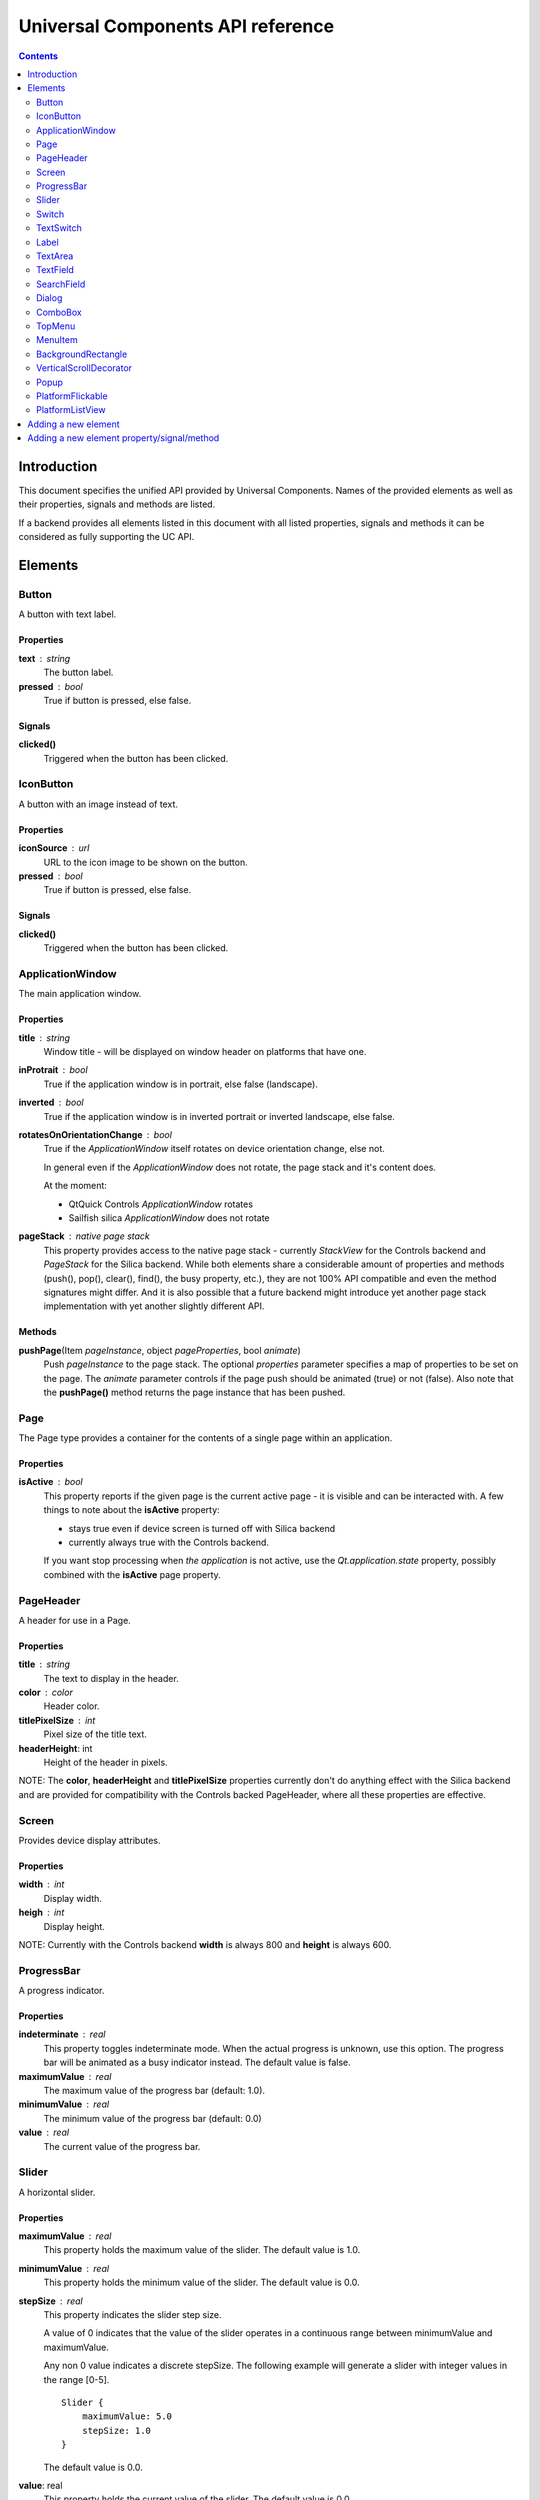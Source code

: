 Universal Components API reference
**********************************

.. contents::
   :depth: 2

Introduction
============

This document specifies the unified API provided by Universal Components. 
Names of the provided elements as well as their properties, signals and methods are listed.

If a backend provides all elements listed in this document with all listed properties,
signals and methods it can be considered as fully supporting the UC API.


Elements
========

Button 
------

A button with text label.

Properties
^^^^^^^^^^

**text** : string
    The button label.

**pressed** : bool
    True if button is pressed, else false.

Signals
^^^^^^^

**clicked()**
    Triggered when the button has been clicked.


IconButton 
----------

A button with an image instead of text.

Properties
^^^^^^^^^^

**iconSource** : url
    URL to the icon image to be shown on the button.

**pressed** : bool
    True if button is pressed, else false.

Signals
^^^^^^^

**clicked()**
    Triggered when the button has been clicked.


ApplicationWindow 
-----------------

The main application window.

Properties
^^^^^^^^^^

**title** : string
    Window title - will be displayed on window header on platforms that have one.

**inProtrait** : bool
    True if the application window is in portrait, else false (landscape).

**inverted** : bool
    True if the application window is in inverted portrait or inverted landscape, else false.

**rotatesOnOrientationChange** : bool
    True if the *ApplicationWindow* itself rotates on device orientation change, else not.

    In general even if the *ApplicationWindow* does not rotate, the page stack and it's content does.

    At the moment:

    - QtQuick Controls *ApplicationWindow* rotates
    - Sailfish silica *ApplicationWindow* does not rotate

**pageStack** : native page stack
    This property provides access to the native page stack - currently *StackView*
    for the Controls backend and *PageStack* for the Silica backend.
    While both elements share a considerable amount of properties and methods
    (push(), pop(), clear(), find(), the busy property, etc.), they are not
    100% API compatible and even the method signatures might differ.
    And it is also possible that a future backend might introduce yet another
    page stack implementation with yet another slightly different API.


Methods
^^^^^^^

**pushPage**\(Item *pageInstance*, object *pageProperties*, bool *animate*)
    Push *pageInstance* to the page stack. The optional *properties* parameter specifies
    a map of properties to be set on the page. The *animate* parameter controls if the
    page push should be animated (true) or not (false).
    Also note that the **pushPage()** method returns the page instance that has been pushed. 


Page 
----

The Page type provides a container for the contents of a single page within an application.

Properties
^^^^^^^^^^

**isActive** : bool
    This property reports if the given page is the current active page - it is visible 
    and can be interacted with.
    A few things to note about the **isActive** property:

    - stays true even if device screen is turned off with Silica backend
    - currently always true with the Controls backend.

    If you want stop processing when *the application* is not active, use the
    *Qt.application.state* property, possibly combined with the **isActive**
    page property.


PageHeader 
----------

A header for use in a Page.

Properties
^^^^^^^^^^

**title** : string
    The text to display in the header.

**color** : color
    Header color.

**titlePixelSize** : int
    Pixel size of the title text.

**headerHeight**: int
    Height of the header in pixels.

NOTE: The **color**, **headerHeight** and **titlePixelSize** properties currently
don't do anything effect with the Silica backend and are provided for compatibility 
with the Controls backed PageHeader, where all these properties are effective.


Screen 
------

Provides device display attributes.

Properties
^^^^^^^^^^

**width** : int
    Display width.

**heigh** : int
    Display height.

NOTE: Currently with the Controls backend **width** is always 800
and **height** is always 600.


ProgressBar 
-----------

A progress indicator.

Properties
^^^^^^^^^^

**indeterminate** : real
    This property toggles indeterminate mode. When the actual progress is unknown,
    use this option. The progress bar will be animated as a busy indicator instead.
    The default value is false.

**maximumValue** : real
    The maximum value of the progress bar (default: 1.0).

**minimumValue** : real
    The minimum value of the progress bar (default: 0.0)    

**value** : real
    The current value of the progress bar.


Slider 
------

A horizontal slider.

Properties
^^^^^^^^^^

**maximumValue** : real
    This property holds the maximum value of the slider. The default value is 1.0.

**minimumValue** : real
    This property holds the minimum value of the slider. The default value is 0.0.

**stepSize** : real
    This property indicates the slider step size.

    A value of 0 indicates that the value of the slider operates in a continuous range between minimumValue and maximumValue.

    Any non 0 value indicates a discrete stepSize. The following example will generate a slider with integer values in the range [0-5].
    
    ::

        Slider {
            maximumValue: 5.0
            stepSize: 1.0
        }
        
    The default value is 0.0.

**value**: real
    This property holds the current value of the slider. The default value is 0.0.

**pressed** : bool
    True if the slider is being pressed, else false.


Switch 
------

A Switch is a toggle button that can be switched on (checked) or off (unchecked).

Properties
^^^^^^^^^^

**checked** : bool
    This property is true if the control is checked. The default value is false.


TextSwitch 
----------

Like a **Switch**, but with a text label.

Properties
^^^^^^^^^^

**checked** : bool
    This property is true if the control is checked. The default value is false.

**text** : string
    The text shown alongside the switch.


Label 
-----

In addition to the normal QtQuick 2 **Text** element, Label follows the font and color scheme of the given platform.
Use the text property to assign a text to the label. For other properties check the **Text** element.

Properties
^^^^^^^^^^

**text** : string
    Text to be displayed on the label.


TextArea 
--------

Displays multiple lines of editable formatted text.

The **TextArea** width and height should generally be set, otherwise the area will be sized to fit the entered text.

Properties
^^^^^^^^^^

**text** : string
    The text to be displayed in the **TextArea**.

**readOnly** : bool
    Holds whether the text field is in read-only mode.
    If set to true, the user cannot edit the text.

**validator** : Validator
    A Validator that validates any entered text. By default, a text field does not have a validator.
    
**acceptableInput** : bool
    Returns true if the text field contains acceptable text.

    If a validator was set, this property will return true if the current text satisfies the validator as a final string (not as an intermediate string).

    The default value is true.


TODO: The *assured* API currently provided by UC for the **TextArea** is quite basic at the moment and it would
be a good idea to extend it in the future - while keeping requirements realistic given backend variations.


TextField 
---------

Displays a single line of editable plain text.


Properties
^^^^^^^^^^

**text** : string
    The text to be displayed in the **TextField**

**readOnly** : bool
    Holds whether the text field is in read-only mode.
    If set to true, the user cannot edit the text.

**validator** : Validator
    A Validator that validates any entered text. By default, a text field does not have a validator.
    
**acceptableInput** : bool
    Returns true if the text field contains acceptable text.

    If a validator was set, this property will return true if the current text satisfies the validator 
    as a final string (not as an intermediate string).

    The default value is true.


TODO: The *assured* API currently provided by UC for the **TextField** is quite basic at the moment and it would
be a good idea to extend it in the future - while keeping requirements realistic given backend variations.


SearchField 
-----------

A text field for entering a text search query.

NOTE: Currently this provides access to a native **SearchField** (has a search & clear buttons) on Silica and is 
just a normal **TextField** on Controls. It might be a good idea to add the clear buttons also on Controls and
other backends that don't provide a native **SearchField** equivalent.

Properties
^^^^^^^^^^

**text** : string
    The text to be displayed in the **TextField**

**readOnly** : bool
    Holds whether the text field is in read-only mode.
    If set to true, the user cannot edit the text.

**validator** : Validator
    A Validator that validates any entered text. By default, a text field does not have a validator.
    
**acceptableInput** : bool
    Returns true if the text field contains acceptable text.

    If a validator was set, this property will return true if the current text satisfies the validator 
    as a final string (not as an intermediate string).

    The default value is true.


Dialog 
------

A dialog element.

TODO: Specify a common UC dialog API.

Properties
^^^^^^^^^^

**TBD**

Signals
^^^^^^^

**TBD**

Methods
^^^^^^^

**TBD**


ComboBox 
--------

A combo box control for selecting from a list of options.

Menu items are added with a **ListModel** to the
model property, which dynamically adds them to the
context menu. Once an item is clicked, its underlying
**ListElement** is returned so *onCurrentItemChanged*
is triggered.

Example:

::

    ComboBox {
        currentIndex: 2
        model: ListModel {
            id: cbItems
            ListElement { text: "Banana"; color: "Yellow" }
            ListElement { text: "Apple"; color: "Green" }
            ListElement { text: "Coconut"; color: "Brown" }
        }
        width: 200
        onCurrentIndexChanged: console.debug(cbItems.get(currentIndex).text + ", " + cbItems.get(currentIndex).color)
    }

Properties
^^^^^^^^^^

**label** : string
    A short single-line label describing the combobox.

**description** : string
    A longer (possibly multi-line) description of the combo-box. Can be useful
    for describing the currently selected element by switching between description
    texts when the selected item changes.

**model** : var
    Data model for the **ComboBox**.

**currentIndex** : int
    Index of the selected item in the data model.

**currentItem** : var
    Currently selected item.


TopMenu 
-------

The **TopMenu** element provides a multi platform menu that will generally be shown somewhere
at the top of a Page using the appropriate native presentation method.
Currently this translates to a **PullDownMenu** with with the Silica backend and to a Menu in popup
mode with Controls. In the future the advanced Glacier pull down menu should also be supported.

The easiest way to use the **TopMenu** is to place **PageHeader** on top of your **Page** and assign 
the **TopMenu** into its menu property:

::

    import UC 1.0
    Page {
        PageHeader {
            anchors.top : parent.top
            menu : TopMenu {
                MenuItem {
                    text : "option 1"
                    onClicked : {console.log("1 clicked!")}
                }
                MenuItem {
                    text : "option 2"
                    onClicked : {console.log("2 clicked!")}
                }
            }
        }
    }

The top menu makes sure that the **TopMenu** can be activated when needed,
either in a platform specific way (pull down gesture with Silica) or by showing a 
button (with Controls).

The **TopMenu** can be also used inside the **PlatformFlickable** or **PlatformListView**,
but users will need to provide custom triggering for the **TopMenu** (calling its popup() method)
when not using the Silica backend.

Methods
^^^^^^^

**popup**\()
    Opens the menu.

    NOTE: Only actually does something on the Controls backend and is currently provided 
    in onther backends only due to API compatibility.


MenuItem 
--------

A menu item for use with the **TopMenu**.

Properties
^^^^^^^^^^

**text** : string
    Text displayed in the menu item.

Signals
^^^^^^^

**clicked()**
    Triggered when the Menu item has been clicked.


BackgroundRectangle 
-------------------

A simple item inheriting **MouseArea** that can be used as
as a clickable background item with press highlighting for 
items in a **ListView**, special buttons or other interactive
user interface elements.

When when preset, the color of the **BackgroundRectangle**
will switch to **highlightedColor** and back to **NormalColor**
when no longer pressed.

Properties
^^^^^^^^^^

**highlightedColor** : color
    Color used when the background rectangle is pressed. 

**normalcolor** : color
    Color used when the background rectangle is not pressed.


VerticalScrollDecorator 
-----------------------

Adds a vertical scroll decorator to flickables and list views.

Example:

::

    ListView {
        id: listView
        model: myModel
        delegate: myDelegate

         VerticalScrollDecorator {}
    }


Popup 
-----

A notification popup.

NOTE: The popup will automatically close when clicked.

Properties
^^^^^^^^^^

**title** : string
    Text of the notification popup.

**timeout** : int
    How long should the popup by displayed in milliseconds.
    The default value is 5000 milliseconds.

**background** : color
    Color of the notification popup background.
    
Methods
^^^^^^^

**hide**\()
    Hides the popup.

**show**\()
    Shows the popup.

**notify**\(text, color)
    A shortcut function for showing a popup notification with given **text** and **color**.


PlatformFlickable 
-----------------

This element provide access to an enhanced platform specific flickable (**SilicaFlickable** can have a pull-down menu attached, etc.). 
With backends that don't have such enhancements a normal Flickable is used.


PlatformListView
----------------

This element provide access to an enhanced platform specific list view (**SilicaListView** has fast scroll support, etc.).
With backends that don't have such enhancements a normal ListView is used.


Adding a new element
====================

When a new element is to be added to Universal Components, the following actions should be done:

- add the element to all backends or at least to as many as possible
- add the element the **qmldir** files for all backend where it was added
- add the element specification to this document, but only if supported by all non-experimental backends

Backends currently considered non-experimental:

- Controls
- Silica

Experimental backends:

- Glacier
- Ubuntu Components


Adding a new element property/signal/method
===========================================

When a new property/signal/method is to be added to the Universal Component API,
it should be added to the element in all backends if possible.

If should be also added to this document, but only if implemented by all non-experimental
backends (see the section above for a list of non-experimental backends).
